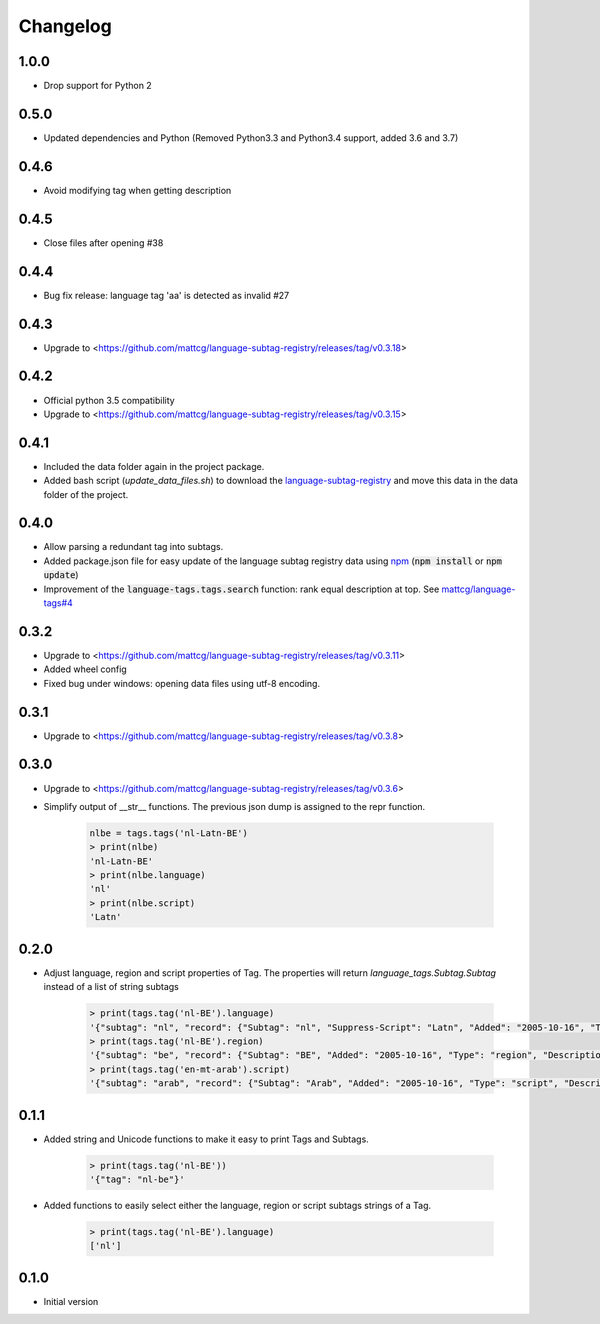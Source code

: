 Changelog
=========

1.0.0
-----

- Drop support for Python 2

0.5.0
-----

- Updated dependencies and Python (Removed Python3.3 and Python3.4 support, added 3.6 and 3.7)

0.4.6
-----

- Avoid modifying tag when getting description

0.4.5
-----

- Close files after opening #38

0.4.4
-----

- Bug fix release: language tag 'aa' is detected as invalid #27

0.4.3
-----

- Upgrade to <https://github.com/mattcg/language-subtag-registry/releases/tag/v0.3.18>

0.4.2
-----

- Official python 3.5 compatibility
- Upgrade to <https://github.com/mattcg/language-subtag-registry/releases/tag/v0.3.15>

0.4.1
-----

- Included the data folder again in the project package.
- Added bash script (`update_data_files.sh`) to download the
  `language-subtag-registry <https://github.com/mattcg/language-subtag-registry/>`_
  and move this data in the data folder of the project.

0.4.0
-----

- Allow parsing a redundant tag into subtags.
- Added package.json file for easy update of the language subtag registry data using `npm <https://docs.npmjs.com/>`_
  (:code:`npm install` or :code:`npm update`)
- Improvement of the :code:`language-tags.tags.search` function: rank equal description at top.
  See `mattcg/language-tags#4 <https://github.com/mattcg/language-tags/issues/4>`_

0.3.2
-----

- Upgrade to <https://github.com/mattcg/language-subtag-registry/releases/tag/v0.3.11>
- Added wheel config
- Fixed bug under windows: opening data files using utf-8 encoding.

0.3.1
-----

- Upgrade to <https://github.com/mattcg/language-subtag-registry/releases/tag/v0.3.8>

0.3.0
-----

- Upgrade to <https://github.com/mattcg/language-subtag-registry/releases/tag/v0.3.6>
- Simplify output of __str__ functions. The previous json dump is assigned to the repr function.

    .. code-block:: python

        nlbe = tags.tags('nl-Latn-BE')
        > print(nlbe)
        'nl-Latn-BE'
        > print(nlbe.language)
        'nl'
        > print(nlbe.script)
        'Latn'

0.2.0
-----

- Adjust language, region and script properties of Tag. The properties will return `language_tags.Subtag.Subtag`
  instead of a list of string subtags

    .. code-block:: python

        > print(tags.tag('nl-BE').language)
        '{"subtag": "nl", "record": {"Subtag": "nl", "Suppress-Script": "Latn", "Added": "2005-10-16", "Type": "language", "Description": ["Dutch", "Flemish"]}, "type": "language"}'
        > print(tags.tag('nl-BE').region)
        '{"subtag": "be", "record": {"Subtag": "BE", "Added": "2005-10-16", "Type": "region", "Description": ["Belgium"]}, "type": "region"}'
        > print(tags.tag('en-mt-arab').script)
        '{"subtag": "arab", "record": {"Subtag": "Arab", "Added": "2005-10-16", "Type": "script", "Description": ["Arabic"]}, "type": "script"}'

0.1.1
-----

- Added string and Unicode functions to make it easy to print Tags and Subtags.

    .. code-block:: python

        > print(tags.tag('nl-BE'))
        '{"tag": "nl-be"}'

- Added functions to easily select either the language, region or script subtags strings of a Tag.

    .. code-block:: python

        > print(tags.tag('nl-BE').language)
        ['nl']

0.1.0
-----

- Initial version
